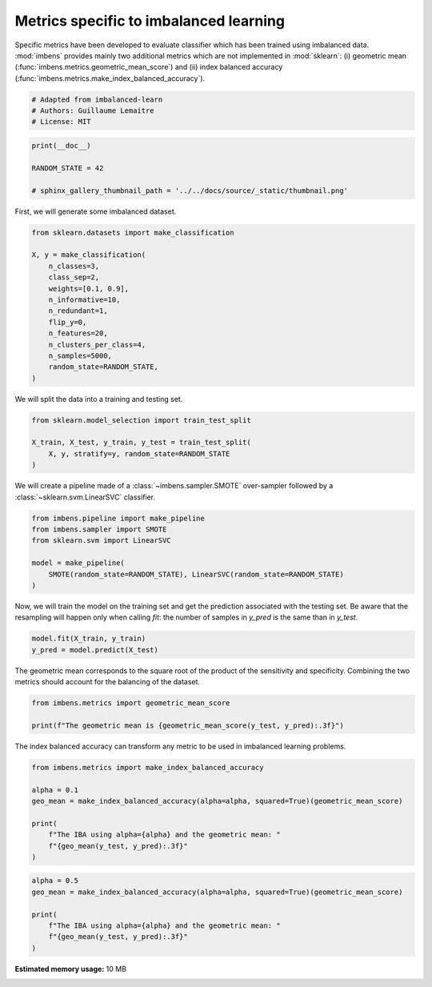 
.. DO NOT EDIT.
.. THIS FILE WAS AUTOMATICALLY GENERATED BY SPHINX-GALLERY.
.. TO MAKE CHANGES, EDIT THE SOURCE PYTHON FILE:
.. "auto_examples\evaluation\plot_metrics.py"
.. LINE NUMBERS ARE GIVEN BELOW.

.. only:: html

    .. note::
        :class: sphx-glr-download-link-note

        Click :ref:`here <sphx_glr_download_auto_examples_evaluation_plot_metrics.py>`
        to download the full example code

.. rst-class:: sphx-glr-example-title

.. _sphx_glr_auto_examples_evaluation_plot_metrics.py:


=======================================
Metrics specific to imbalanced learning
=======================================

Specific metrics have been developed to evaluate classifier which
has been trained using imbalanced data. :mod:`imbens` provides mainly
two additional metrics which are not implemented in :mod:`sklearn`: (i)
geometric mean (:func:`imbens.metrics.geometric_mean_score`) 
and (ii) index balanced accuracy (:func:`imbens.metrics.make_index_balanced_accuracy`).

.. GENERATED FROM PYTHON SOURCE LINES 12-17

.. code-block:: default


    # Adapted from imbalanced-learn
    # Authors: Guillaume Lemaitre
    # License: MIT








.. GENERATED FROM PYTHON SOURCE LINES 18-24

.. code-block:: default

    print(__doc__)

    RANDOM_STATE = 42

    # sphinx_gallery_thumbnail_path = '../../docs/source/_static/thumbnail.png'








.. GENERATED FROM PYTHON SOURCE LINES 25-26

First, we will generate some imbalanced dataset.

.. GENERATED FROM PYTHON SOURCE LINES 28-43

.. code-block:: default

    from sklearn.datasets import make_classification

    X, y = make_classification(
        n_classes=3,
        class_sep=2,
        weights=[0.1, 0.9],
        n_informative=10,
        n_redundant=1,
        flip_y=0,
        n_features=20,
        n_clusters_per_class=4,
        n_samples=5000,
        random_state=RANDOM_STATE,
    )








.. GENERATED FROM PYTHON SOURCE LINES 44-45

We will split the data into a training and testing set.

.. GENERATED FROM PYTHON SOURCE LINES 47-53

.. code-block:: default

    from sklearn.model_selection import train_test_split

    X_train, X_test, y_train, y_test = train_test_split(
        X, y, stratify=y, random_state=RANDOM_STATE
    )








.. GENERATED FROM PYTHON SOURCE LINES 54-56

We will create a pipeline made of a :class:`~imbens.sampler.SMOTE`
over-sampler followed by a :class:`~sklearn.svm.LinearSVC` classifier.

.. GENERATED FROM PYTHON SOURCE LINES 58-66

.. code-block:: default

    from imbens.pipeline import make_pipeline
    from imbens.sampler import SMOTE
    from sklearn.svm import LinearSVC

    model = make_pipeline(
        SMOTE(random_state=RANDOM_STATE), LinearSVC(random_state=RANDOM_STATE)
    )








.. GENERATED FROM PYTHON SOURCE LINES 67-71

Now, we will train the model on the training set and get the prediction
associated with the testing set. Be aware that the resampling will happen
only when calling `fit`: the number of samples in `y_pred` is the same than
in `y_test`.

.. GENERATED FROM PYTHON SOURCE LINES 73-76

.. code-block:: default

    model.fit(X_train, y_train)
    y_pred = model.predict(X_test)








.. GENERATED FROM PYTHON SOURCE LINES 77-80

The geometric mean corresponds to the square root of the product of the
sensitivity and specificity. Combining the two metrics should account for
the balancing of the dataset.

.. GENERATED FROM PYTHON SOURCE LINES 82-86

.. code-block:: default

    from imbens.metrics import geometric_mean_score

    print(f"The geometric mean is {geometric_mean_score(y_test, y_pred):.3f}")





.. rst-class:: sphx-glr-script-out

 .. code-block:: none

    The geometric mean is 0.943




.. GENERATED FROM PYTHON SOURCE LINES 87-89

The index balanced accuracy can transform any metric to be used in
imbalanced learning problems.

.. GENERATED FROM PYTHON SOURCE LINES 91-101

.. code-block:: default

    from imbens.metrics import make_index_balanced_accuracy

    alpha = 0.1
    geo_mean = make_index_balanced_accuracy(alpha=alpha, squared=True)(geometric_mean_score)

    print(
        f"The IBA using alpha={alpha} and the geometric mean: "
        f"{geo_mean(y_test, y_pred):.3f}"
    )





.. rst-class:: sphx-glr-script-out

 .. code-block:: none

    The IBA using alpha=0.1 and the geometric mean: 0.889




.. GENERATED FROM PYTHON SOURCE LINES 102-109

.. code-block:: default

    alpha = 0.5
    geo_mean = make_index_balanced_accuracy(alpha=alpha, squared=True)(geometric_mean_score)

    print(
        f"The IBA using alpha={alpha} and the geometric mean: "
        f"{geo_mean(y_test, y_pred):.3f}"
    )




.. rst-class:: sphx-glr-script-out

 .. code-block:: none

    The IBA using alpha=0.5 and the geometric mean: 0.889





.. rst-class:: sphx-glr-timing

   **Total running time of the script:** ( 0 minutes  54.331 seconds)

**Estimated memory usage:**  10 MB


.. _sphx_glr_download_auto_examples_evaluation_plot_metrics.py:

.. only:: html

  .. container:: sphx-glr-footer sphx-glr-footer-example


    .. container:: sphx-glr-download sphx-glr-download-python

      :download:`Download Python source code: plot_metrics.py <plot_metrics.py>`

    .. container:: sphx-glr-download sphx-glr-download-jupyter

      :download:`Download Jupyter notebook: plot_metrics.ipynb <plot_metrics.ipynb>`


.. only:: html

 .. rst-class:: sphx-glr-signature

    `Gallery generated by Sphinx-Gallery <https://sphinx-gallery.github.io>`_
